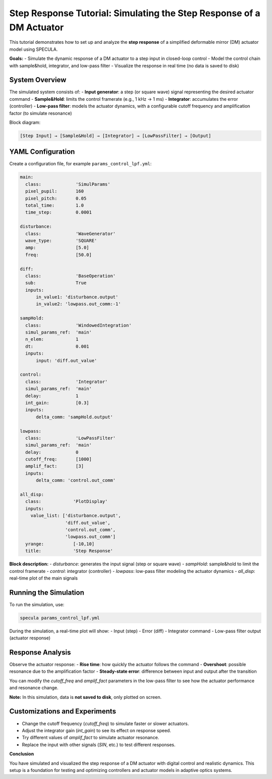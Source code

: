 .. _step_response_tutorial:

Step Response Tutorial: Simulating the Step Response of a DM Actuator
=====================================================================

This tutorial demonstrates how to set up and analyze the **step response** of a simplified deformable mirror (DM) actuator model using SPECULA.

**Goals:**
- Simulate the dynamic response of a DM actuator to a step input in closed-loop control
- Model the control chain with sample&hold, integrator, and low-pass filter
- Visualize the response in real time (no data is saved to disk)

System Overview
---------------

The simulated system consists of:
- **Input generator**: a step (or square wave) signal representing the desired actuator command
- **Sample&Hold**: limits the control framerate (e.g., 1 kHz → 1 ms)
- **Integrator**: accumulates the error (controller)
- **Low-pass filter**: models the actuator dynamics, with a configurable cutoff frequency and amplification factor (to simulate resonance)

Block diagram:

.. code-block:: text

    [Step Input] → [Sample&Hold] → [Integrator] → [LowPassFilter] → [Output]

YAML Configuration
------------------

Create a configuration file, for example ``params_control_lpf.yml``:

.. code-block:: yaml

   main:
     class:             'SimulParams'
     pixel_pupil:       160
     pixel_pitch:       0.05
     total_time:        1.0
     time_step:         0.0001

   disturbance:
     class:             'WaveGenerator'
     wave_type:         'SQUARE'
     amp:               [5.0]
     freq:              [50.0] 

   diff:
     class:             'BaseOperation'
     sub:               True
     inputs:
         in_value1: 'disturbance.output'
         in_value2: 'lowpass.out_comm:-1'

   sampHold:
     class:             'WindowedIntegration'
     simul_params_ref:  'main'
     n_elem:            1
     dt:                0.001
     inputs:
         input: 'diff.out_value'

   control:
     class:             'Integrator'
     simul_params_ref:  'main'
     delay:             1
     int_gain:          [0.3]
     inputs:
         delta_comm: 'sampHold.output'

   lowpass:
     class:             'LowPassFilter'
     simul_params_ref:  'main'
     delay:             0
     cutoff_freq:       [1000]
     amplif_fact:       [3]
     inputs:
         delta_comm: 'control.out_comm'

   all_disp:
     class:            'PlotDisplay'
     inputs:
       value_list: ['disturbance.output',
                    'diff.out_value',
                    'control.out_comm',
                    'lowpass.out_comm']
     yrange:           [-10,10]
     title:            'Step Response'

**Block description:**
- `disturbance`: generates the input signal (step or square wave)
- `sampHold`: sample&hold to limit the control framerate
- `control`: integrator (controller)
- `lowpass`: low-pass filter modeling the actuator dynamics
- `all_disp`: real-time plot of the main signals

Running the Simulation
----------------------

To run the simulation, use:

.. code-block:: bash

   specula params_control_lpf.yml

During the simulation, a real-time plot will show:
- Input (step)
- Error (diff)
- Integrator command
- Low-pass filter output (actuator response)

Response Analysis
-----------------

Observe the actuator response:
- **Rise time**: how quickly the actuator follows the command
- **Overshoot**: possible resonance due to the amplification factor
- **Steady-state error**: difference between input and output after the transition

You can modify the `cutoff_freq` and `amplif_fact` parameters in the low-pass filter to see how the actuator performance and resonance change.

**Note:**  
In this simulation, data is **not saved to disk**, only plotted on screen.

Customizations and Experiments
------------------------------

- Change the cutoff frequency (`cutoff_freq`) to simulate faster or slower actuators.
- Adjust the integrator gain (`int_gain`) to see its effect on response speed.
- Try different values of `amplif_fact` to simulate actuator resonance.
- Replace the input with other signals (`SIN`, etc.) to test different responses.

**Conclusion**

You have simulated and visualized the step response of a DM actuator with digital control and realistic dynamics.  
This setup is a foundation for testing and optimizing controllers and actuator models in adaptive optics systems.

.. seealso::

   - :ref:`scao_tutorial` for a complete SCAO simulation example
   - SPECULA block documentation
